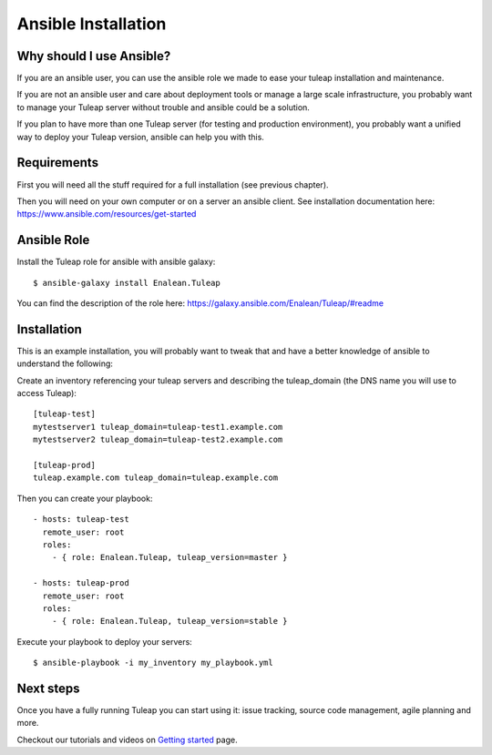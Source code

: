 Ansible Installation
====================

Why should I use Ansible?
-------------------------

If you are an ansible user, you can use the ansible role we made to ease your tuleap installation and maintenance.

If you are not an ansible user and care about deployment tools or manage a large scale infrastructure, you probably want to manage your Tuleap server without trouble and ansible could be a solution.

If you plan to have more than one Tuleap server (for testing and production environment), you probably want a unified way to deploy your Tuleap version, ansible can help you with this.

Requirements
------------

First you will need all the stuff required for a full installation (see previous chapter).

Then you will need on your own computer or on a server an ansible client. See installation documentation here: https://www.ansible.com/resources/get-started


Ansible Role
------------

Install the Tuleap role for ansible with ansible galaxy:

::

    $ ansible-galaxy install Enalean.Tuleap

You can find the description of the role here: https://galaxy.ansible.com/Enalean/Tuleap/#readme


Installation
------------

This is an example installation, you will probably want to tweak that and have a better knowledge of ansible to understand the following:

Create an inventory referencing your tuleap servers and describing the tuleap_domain (the DNS name you will use to access Tuleap):

::

    [tuleap-test]
    mytestserver1 tuleap_domain=tuleap-test1.example.com
    mytestserver2 tuleap_domain=tuleap-test2.example.com

    [tuleap-prod]
    tuleap.example.com tuleap_domain=tuleap.example.com


Then you can create your playbook:

::

    - hosts: tuleap-test
      remote_user: root
      roles:
        - { role: Enalean.Tuleap, tuleap_version=master }

    - hosts: tuleap-prod
      remote_user: root
      roles:
        - { role: Enalean.Tuleap, tuleap_version=stable }

Execute your playbook to deploy your servers:

::

    $ ansible-playbook -i my_inventory my_playbook.yml

Next steps
----------

Once you have a fully running Tuleap you can start using it: issue tracking, source code management, agile planning and more.

Checkout our tutorials and videos on `Getting started <https://www.tuleap.org/get-started/videos-tutorials>`_ page.
